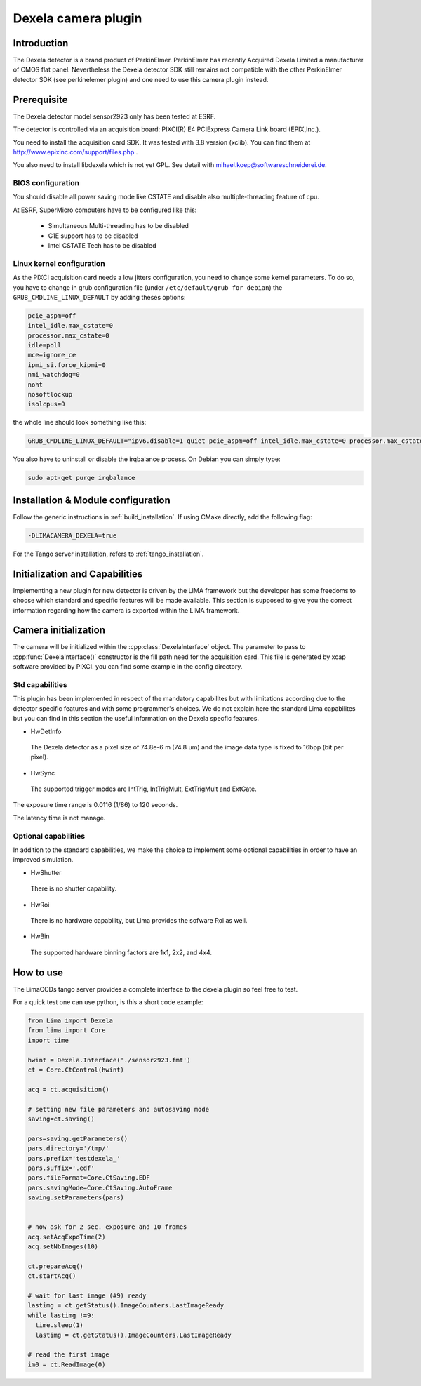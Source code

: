 .. _camera-dexela:

Dexela camera plugin
####################

.. image:: Dexela.jpg

Introduction
************

The Dexela detector is a brand product of  PerkinElmer. PerkinElmer has recently Acquired Dexela Limited a
manufacturer of CMOS flat panel. Nevertheless the Dexela detector SDK still remains not compatible with the other PerkinElmer
detector SDK (see perkinelemer plugin) and one need to use this camera plugin instead.

Prerequisite
************

The Dexela detector model sensor2923 only has been tested at ESRF.

The detector is controlled via an acquisition board: PIXCI(R) E4 PCIExpress Camera Link board (EPIX,Inc.).

You need to install the acquisition card SDK. It was tested with 3.8 version (xclib). You can find them at http://www.epixinc.com/support/files.php .

You also need to install libdexela which is not yet GPL. See detail with mihael.koep@softwareschneiderei.de.

BIOS configuration
==================

You should disable all power saving mode like CSTATE and disable also multiple-threading feature of cpu.

At ESRF, SuperMicro computers have to be configured like this:

 - Simultaneous Multi-threading has to be disabled
 - C1E support has to be disabled
 - Intel CSTATE Tech has to be disabled

Linux kernel configuration
==========================

As the PIXCI acquisition card needs a low jitters configuration, you need to change some kernel parameters.
To do so, you have to change in grub configuration file (under ``/etc/default/grub for debian``) the ``GRUB_CMDLINE_LINUX_DEFAULT``
by adding theses options:

.. code-block:: sh

 pcie_aspm=off
 intel_idle.max_cstate=0
 processor.max_cstate=0
 idle=poll
 mce=ignore_ce
 ipmi_si.force_kipmi=0
 nmi_watchdog=0
 noht
 nosoftlockup
 isolcpus=0

the whole line should look something like this:

.. code-block:: sh

  GRUB_CMDLINE_LINUX_DEFAULT="ipv6.disable=1 quiet pcie_aspm=off intel_idle.max_cstate=0 processor.max_cstate=0 idle=poll mce=ignore_ce ipmi_si.force_kipmi=0 nmi_watchdog=0 noht nosoftlockup isolcpus=0"

You also have to uninstall or disable the irqbalance process.
On Debian you can simply type:

.. code-block:: sh

  sudo apt-get purge irqbalance

Installation & Module configuration
***********************************

Follow the generic instructions in :ref:`build_installation`. If using CMake directly, add the following flag:

.. code-block:: sh

 -DLIMACAMERA_DEXELA=true

For the Tango server installation, refers to :ref:`tango_installation`.

Initialization and Capabilities
*******************************

Implementing a new plugin for new detector is driven by the LIMA framework but the developer has some freedoms to choose which standard and specific features will be made available. This section is supposed to give you the correct information regarding how the camera is exported within the LIMA framework.

Camera initialization
*********************

The camera will be initialized within the :cpp:class:`DexelaInterface`  object.
The parameter to pass to :cpp:func:`DexelaInterface()` constructor is the fill path need for the acquisition card.
This file is generated by xcap software provided by PIXCI. you can find some example in the config directory.

Std capabilities
================

This plugin has been implemented in respect of the mandatory capabilites but with limitations according
due to the detector specific features and with some programmer's  choices.  We do not explain here the standard Lima capabilites
but you can find in this section the useful information on the Dexela specfic features.

* HwDetInfo

 The Dexela detector as a pixel size of 74.8e-6 m (74.8 um) and the image data type is fixed to 16bpp (bit per pixel).

* HwSync

 The supported trigger modes are IntTrig, IntTrigMult, ExtTrigMult and ExtGate.

The exposure time range is 0.0116 (1/86) to 120 seconds.

The latency time is not manage.


Optional capabilities
======================
In addition to the standard capabilities, we make the choice to implement some optional capabilities in order to
have an improved simulation.

* HwShutter

 There is no shutter capability.

* HwRoi

 There is no hardware capability, but Lima provides the sofware Roi as well.

* HwBin

 The supported hardware binning factors are 1x1, 2x2, and 4x4.


How to use
***********
The LimaCCDs tango server provides a complete interface to the dexela plugin so feel free to test.

For a quick test one can use python, is this a short code example:

.. code-block:: python

  from Lima import Dexela
  from lima import Core
  import time

  hwint = Dexela.Interface('./sensor2923.fmt')
  ct = Core.CtControl(hwint)

  acq = ct.acquisition()

  # setting new file parameters and autosaving mode
  saving=ct.saving()

  pars=saving.getParameters()
  pars.directory='/tmp/'
  pars.prefix='testdexela_'
  pars.suffix='.edf'
  pars.fileFormat=Core.CtSaving.EDF
  pars.savingMode=Core.CtSaving.AutoFrame
  saving.setParameters(pars)


  # now ask for 2 sec. exposure and 10 frames
  acq.setAcqExpoTime(2)
  acq.setNbImages(10)

  ct.prepareAcq()
  ct.startAcq()

  # wait for last image (#9) ready
  lastimg = ct.getStatus().ImageCounters.LastImageReady
  while lastimg !=9:
    time.sleep(1)
    lastimg = ct.getStatus().ImageCounters.LastImageReady

  # read the first image
  im0 = ct.ReadImage(0)
